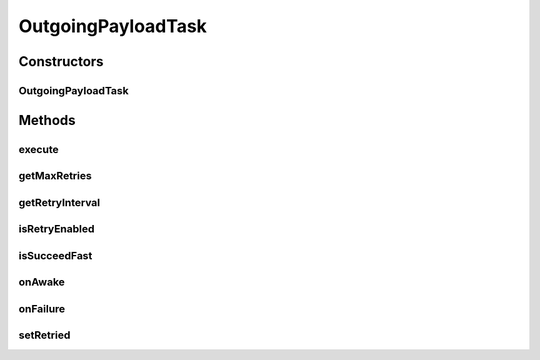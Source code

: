.. java:import:: hk.hku.cecid.edi.as2 AS2Exception

.. java:import:: hk.hku.cecid.edi.as2 AS2PlusProcessor

.. java:import:: hk.hku.cecid.edi.as2.dao PartnershipDAO

.. java:import:: hk.hku.cecid.edi.as2.dao PartnershipDVO

.. java:import:: hk.hku.cecid.edi.as2.pkg AS2Message

.. java:import:: hk.hku.cecid.piazza.commons.module ActiveTask

.. java:import:: javax.activation FileDataSource

OutgoingPayloadTask
===================

.. java:package:: hk.hku.cecid.edi.as2.module
   :noindex:

.. java:type:: public class OutgoingPayloadTask implements ActiveTask

   OutgoingPayloadTask

   :author: Hugo Y. K. Lam

Constructors
------------
OutgoingPayloadTask
^^^^^^^^^^^^^^^^^^^

.. java:constructor:: public OutgoingPayloadTask(PayloadCache payload) throws AS2Exception
   :outertype: OutgoingPayloadTask

   :throws AS2Exception:

Methods
-------
execute
^^^^^^^

.. java:method:: public void execute() throws Exception
   :outertype: OutgoingPayloadTask

   execute

   :throws Exception:

   **See also:** :java:ref:`hk.hku.cecid.piazza.commons.module.ActiveTask.execute()`

getMaxRetries
^^^^^^^^^^^^^

.. java:method:: public int getMaxRetries()
   :outertype: OutgoingPayloadTask

   getMaxRetries

   :return: int

   **See also:** :java:ref:`hk.hku.cecid.piazza.commons.module.ActiveTask.getMaxRetries()`

getRetryInterval
^^^^^^^^^^^^^^^^

.. java:method:: public long getRetryInterval()
   :outertype: OutgoingPayloadTask

   getRetryInterval

   :return: long

   **See also:** :java:ref:`hk.hku.cecid.piazza.commons.module.ActiveTask.getRetryInterval()`

isRetryEnabled
^^^^^^^^^^^^^^

.. java:method:: public boolean isRetryEnabled()
   :outertype: OutgoingPayloadTask

   isRetryEnabled

   :return: boolean

   **See also:** :java:ref:`hk.hku.cecid.piazza.commons.module.ActiveTask.isRetryEnabled()`

isSucceedFast
^^^^^^^^^^^^^

.. java:method:: public boolean isSucceedFast()
   :outertype: OutgoingPayloadTask

   isSucceedFast

   :return: boolean

   **See also:** :java:ref:`hk.hku.cecid.piazza.commons.module.ActiveTask.isSucceedFast()`

onAwake
^^^^^^^

.. java:method:: public void onAwake()
   :outertype: OutgoingPayloadTask

   onAwake

   **See also:** :java:ref:`hk.hku.cecid.piazza.commons.module.ActiveTask.onAwake()`

onFailure
^^^^^^^^^

.. java:method:: public void onFailure(Throwable e)
   :outertype: OutgoingPayloadTask

   onFailure

   :param e:

   **See also:** :java:ref:`hk.hku.cecid.piazza.commons.module.ActiveTask.onFailure(java.lang.Throwable)`

setRetried
^^^^^^^^^^

.. java:method:: public void setRetried(int retried)
   :outertype: OutgoingPayloadTask

   setRetried

   :param retried:

   **See also:** :java:ref:`hk.hku.cecid.piazza.commons.module.ActiveTask.setRetried(int)`

